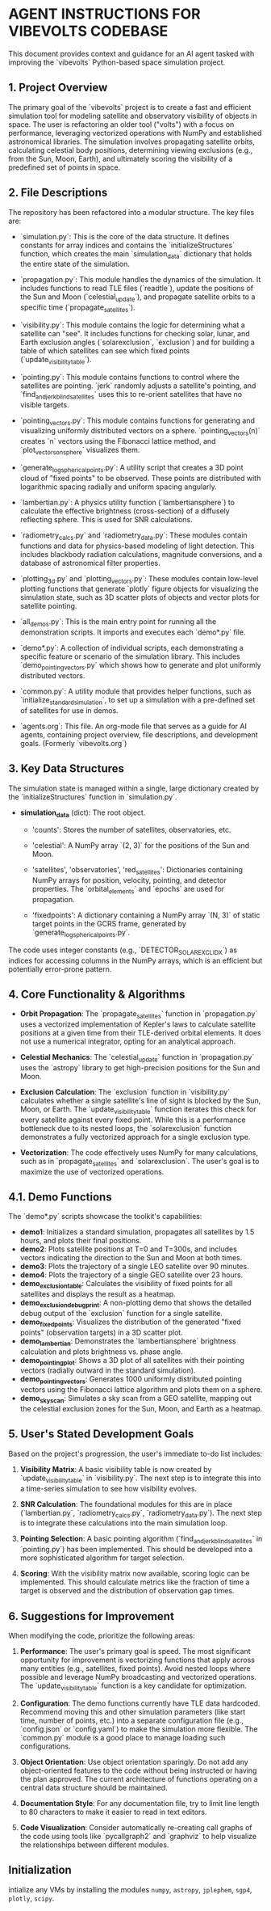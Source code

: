 * AGENT INSTRUCTIONS FOR VIBEVOLTS CODEBASE

This document provides context and guidance for an AI
agent tasked with improving the `vibevolts` Python-based
space simulation project.

** 1. Project Overview

The primary goal of the `vibevolts` project is to create
a fast and efficient simulation tool for modeling
satellite and observatory visibility of objects in space.
The user is refactoring an older tool ("volts") with a
focus on performance, leveraging vectorized operations
with NumPy and established astronomical libraries. The
simulation involves propagating satellite orbits,
calculating celestial body positions, determining viewing
exclusions (e.g., from the Sun, Moon, Earth), and
ultimately scoring the visibility of a predefined set of
points in space.

** 2. File Descriptions

The repository has been refactored into a modular structure. The key files are:

- `simulation.py`: This is the core of the data structure. It defines
  constants for array indices and contains the `initializeStructures` function,
  which creates the main `simulation_data` dictionary that holds the entire
  state of the simulation.

- `propagation.py`: This module handles the dynamics of the simulation.
  It includes functions to read TLE files (`readtle`), update the positions
  of the Sun and Moon (`celestial_update`), and propagate satellite orbits
  to a specific time (`propagate_satellites`).

- `visibility.py`: This module contains the logic for determining what a
  satellite can "see". It includes functions for checking solar, lunar, and
  Earth exclusion angles (`solarexclusion`, `exclusion`) and for building a
  table of which satellites can see which fixed points (`update_visibility_table`).

- `pointing.py`: This module contains functions to control where the
  satellites are pointing. `jerk` randomly adjusts a satellite's pointing,
  and `find_and_jerk_blind_satellites` uses this to re-orient satellites
  that have no visible targets.

- `pointing_vectors.py`: This module contains functions for generating and
  visualizing uniformly distributed vectors on a sphere. `pointing_vectors(n)`
  creates `n` vectors using the Fibonacci lattice method, and
  `plot_vectors_on_sphere` visualizes them.

- `generate_log_spherical_points.py`: A utility script that creates a 3D
  point cloud of "fixed points" to be observed. These points are distributed
  with logarithmic spacing radially and uniform spacing angularly.

- `lambertian.py`: A physics utility function (`lambertiansphere`) to
  calculate the effective brightness (cross-section) of a diffusely
  reflecting sphere. This is used for SNR calculations.

- `radiometry_calcs.py` and `radiometry_data.py`: These modules contain
  functions and data for physics-based modeling of light detection. This
  includes blackbody radiation calculations, magnitude conversions, and a
  database of astronomical filter properties.

- `plotting_3d.py` and `plotting_vectors.py`: These modules contain
  low-level plotting functions that generate `plotly` figure objects for
  visualizing the simulation state, such as 3D scatter plots of objects and
  vector plots for satellite pointing.

- `all_demos.py`: This is the main entry point for running all the
  demonstration scripts. It imports and executes each `demo*.py` file.

- `demo*.py`: A collection of individual scripts, each demonstrating a
  specific feature or scenario of the simulation library. This includes
  `demo_pointing_vectors.py` which shows how to generate and plot uniformly
  distributed vectors.

- `common.py`: A utility module that provides helper functions, such as
  `initialize_standard_simulation`, to set up a simulation with a
  pre-defined set of satellites for use in demos.

- `agents.org`: This file. An org-mode file that serves as a guide for
  AI agents, containing project overview, file descriptions, and development
  goals. (Formerly `vibevolts.org`)

** 3. Key Data Structures

The simulation state is managed within a single, large
dictionary created by the `initializeStructures` function
in `simulation.py`.

- *simulation_data* (dict): The root object.

  - 'counts': Stores the number of satellites,
    observatories, etc.

  - 'celestial': A NumPy array `(2, 3)` for the positions
    of the Sun and Moon.

  - 'satellites', 'observatories', 'red_satellites':
    Dictionaries containing NumPy arrays for position,
    velocity, pointing, and detector properties. The
    `orbital_elements` and `epochs` are used for
    propagation.

  - 'fixedpoints': A dictionary containing a NumPy array
    `(N, 3)` of static target points in the GCRS frame,
    generated by `generate_log_spherical_points.py`.

The code uses integer constants (e.g.,
`DETECTOR_SOLAR_EXCL_IDX`) as indices for accessing
columns in the NumPy arrays, which is an efficient but
potentially error-prone pattern.

** 4. Core Functionality & Algorithms

- *Orbit Propagation*: The `propagate_satellites` function in
  `propagation.py` uses a vectorized implementation of Kepler's laws to
  calculate satellite positions at a given time from their TLE-derived
  orbital elements. It does not use a numerical integrator, opting for an
  analytical approach.

- *Celestial Mechanics*: The `celestial_update` function in `propagation.py`
  uses the `astropy` library to get high-precision positions for the Sun and
  Moon.

- *Exclusion Calculation*: The `exclusion` function in `visibility.py`
  calculates whether a single satellite's line of sight is blocked by the
  Sun, Moon, or Earth. The `update_visibility_table` function iterates this
  check for every satellite against every fixed point. While this is a
  performance bottleneck due to its nested loops, the `solarexclusion`
  function demonstrates a fully vectorized approach for a single exclusion type.

- *Vectorization*: The code effectively uses NumPy for many calculations,
  such as in `propagate_satellites` and `solarexclusion`. The user's goal is
  to maximize the use of vectorized operations.

** 4.1. Demo Functions

The `demo*.py` scripts showcase the toolkit's capabilities:
- *demo1*: Initializes a standard simulation, propagates all satellites by
  1.5 hours, and plots their final positions.
- *demo2*: Plots satellite positions at T=0 and T=300s, and includes
  vectors indicating the direction to the Sun and Moon at both times.
- *demo3*: Plots the trajectory of a single LEO satellite over 90 minutes.
- *demo4*: Plots the trajectory of a single GEO satellite over 23 hours.
- *demo_exclusion_table*: Calculates the visibility of fixed points for all
  satellites and displays the result as a heatmap.
- *demo_exclusion_debug_print*: A non-plotting demo that shows the
  detailed debug output of the `exclusion` function for a single satellite.
- *demo_fixedpoints*: Visualizes the distribution of the generated "fixed
  points" (observation targets) in a 3D scatter plot.
- *demo_lambertian*: Demonstrates the `lambertiansphere` brightness
  calculation and plots brightness vs. phase angle.
- *demo_pointing_plot*: Shows a 3D plot of all satellites with their
  pointing vectors (radially outward in the standard simulation).
- *demo_pointing_vectors*: Generates 1000 uniformly distributed pointing
  vectors using the Fibonacci lattice algorithm and plots them on a sphere.
- *demo_sky_scan*: Simulates a sky scan from a GEO satellite, mapping out
  the celestial exclusion zones for the Sun, Moon, and Earth as a heatmap.


** 5. User's Stated Development Goals

Based on the project's progression, the user's immediate to-do list includes:

1. *Visibility Matrix*: A basic visibility table is now created by
   `update_visibility_table` in `visibility.py`. The next step is to
   integrate this into a time-series simulation to see how visibility
   evolves.

2. *SNR Calculation*: The foundational modules for this are in place
   (`lambertian.py`, `radiometry_calcs.py`, `radiometry_data.py`). The
   next step is to integrate these calculations into the main simulation loop.

3. *Pointing Selection*: A basic pointing algorithm (`find_and_jerk_blind_satellites`
   in `pointing.py`) has been implemented. This should be developed into a
   more sophisticated algorithm for target selection.

4. *Scoring*: With the visibility matrix now available, scoring logic can be
   implemented. This should calculate metrics like the fraction of time a
   target is observed and the distribution of observation gap times.



** 6. Suggestions for Improvement

When modifying the code, prioritize the following areas:

1. *Performance*: The user's primary goal is speed. The most significant
   opportunity for improvement is vectorizing functions that apply across
   many entities (e.g., satellites, fixed points). Avoid nested loops where
   possible and leverage NumPy broadcasting and vectorized operations. The
   `update_visibility_table` function is a key candidate for optimization.

2. *Configuration*: The demo functions currently have TLE data hardcoded.
   Recommend moving this and other simulation parameters (like start time,
   number of points, etc.) into a separate configuration file (e.g.,
   `config.json` or `config.yaml`) to make the simulation more flexible.
   The `common.py` module is a good place to manage loading such
   configurations.

3. *Object Orientation*: Use object orientation sparingly. Do not add any
   object-oriented features to the code without being instructed or having
   the plan approved. The current architecture of functions operating on a
   central data structure should be maintained.

4. *Documentation Style*: For any documentation file, try to limit line
   length to 80 characters to make it easier to read in text editors.

5. *Code Visualization*: Consider automatically re-creating call graphs of
   the code using tools like `pycallgraph2` and `graphviz` to help visualize
   the relationships between different modules.

** Initialization
intialize any VMs by installing the modules
~numpy~, ~astropy~, ~jplephem~, ~sgp4~, ~plotly~, ~scipy~.
